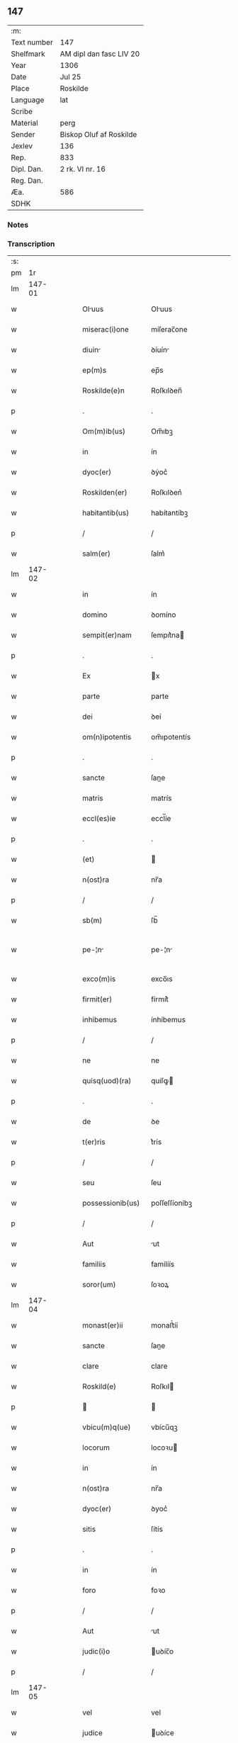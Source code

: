 ** 147
| :m:         |                         |
| Text number | 147                     |
| Shelfmark   | AM dipl dan fasc LIV 20 |
| Year        | 1306                    |
| Date        | Jul 25                  |
| Place       | Roskilde                |
| Language    | lat                     |
| Scribe      |                         |
| Material    | perg                    |
| Sender      | Biskop Oluf af Roskilde |
| Jexlev      | 136                     |
| Rep.        | 833                     |
| Dipl. Dan.  | 2 rk. VI nr. 16         |
| Reg. Dan.   |                         |
| Æa.         | 586                     |
| SDHK        |                         |

*** Notes


*** Transcription
| :s: |        |   |   |   |   |                   |                |   |   |   |                                |     |   |   |   |               |
| pm  |     1r |   |   |   |   |                   |                |   |   |   |                                |     |   |   |   |               |
| lm  | 147-01 |   |   |   |   |                   |                |   |   |   |                                |     |   |   |   |               |
| w   |        |   |   |   |   | Oluus            | Oluus         |   |   |   |                                | lat |   |   |   |        147-01 |
| w   |        |   |   |   |   | miserac(i)one     | míſerac̅one     |   |   |   |                                | lat |   |   |   |        147-01 |
| w   |        |   |   |   |   | diuin            | ꝺíuín         |   |   |   |                                | lat |   |   |   |        147-01 |
| w   |        |   |   |   |   | ep(m)s            | ep̅s            |   |   |   |                                | lat |   |   |   |        147-01 |
| w   |        |   |   |   |   | Roskilde(e)n      | Roſkılꝺen̅      |   |   |   |                                | lat |   |   |   |        147-01 |
| p   |        |   |   |   |   | .                 | .              |   |   |   |                                | lat |   |   |   |        147-01 |
| w   |        |   |   |   |   | Om(m)ib(us)       | Om̅ıbꝫ          |   |   |   |                                | lat |   |   |   |        147-01 |
| w   |        |   |   |   |   | in                | ín             |   |   |   |                                | lat |   |   |   |        147-01 |
| w   |        |   |   |   |   | dyoc(er)          | ꝺẏoc͛           |   |   |   |                                | lat |   |   |   |        147-01 |
| w   |        |   |   |   |   | Roskilden(er)     | Roſkılꝺen͛      |   |   |   |                                | lat |   |   |   |        147-01 |
| w   |        |   |   |   |   | habitantib(us)    | habítantíbꝫ    |   |   |   |                                | lat |   |   |   |        147-01 |
| p   |        |   |   |   |   | /                 | /              |   |   |   |                                | lat |   |   |   |        147-01 |
| w   |        |   |   |   |   | salm(er)          | ſalm͛           |   |   |   |                                | lat |   |   |   |        147-01 |
| lm  | 147-02 |   |   |   |   |                   |                |   |   |   |                                |     |   |   |   |               |
| w   |        |   |   |   |   | in                | ín             |   |   |   |                                | lat |   |   |   |        147-02 |
| w   |        |   |   |   |   | domino            | ꝺomíno         |   |   |   |                                | lat |   |   |   |        147-02 |
| w   |        |   |   |   |   | sempit(er)nam     | ſempıt͛na      |   |   |   |                                | lat |   |   |   |        147-02 |
| p   |        |   |   |   |   | .                 | .              |   |   |   |                                | lat |   |   |   |        147-02 |
| w   |        |   |   |   |   | Ex                | x             |   |   |   |                                | lat |   |   |   |        147-02 |
| w   |        |   |   |   |   | parte             | parte          |   |   |   |                                | lat |   |   |   |        147-02 |
| w   |        |   |   |   |   | dei               | ꝺeí            |   |   |   |                                | lat |   |   |   |        147-02 |
| w   |        |   |   |   |   | om(n)ipotentis    | om̅ıpotentís    |   |   |   |                                | lat |   |   |   |        147-02 |
| p   |        |   |   |   |   | .                 | .              |   |   |   |                                | lat |   |   |   |        147-02 |
| w   |        |   |   |   |   | sancte            | ſane          |   |   |   |                                | lat |   |   |   |        147-02 |
| w   |        |   |   |   |   | matris            | matrís         |   |   |   |                                | lat |   |   |   |        147-02 |
| w   |        |   |   |   |   | eccl(es)ie        | eccl̅íe         |   |   |   |                                | lat |   |   |   |        147-02 |
| p   |        |   |   |   |   | .                 | .              |   |   |   |                                | lat |   |   |   |        147-02 |
| w   |        |   |   |   |   | (et)              |               |   |   |   |                                | lat |   |   |   |        147-02 |
| w   |        |   |   |   |   | n(ost)ra          | nr̅a            |   |   |   |                                | lat |   |   |   |        147-02 |
| p   |        |   |   |   |   | /                 | /              |   |   |   |                                | lat |   |   |   |        147-02 |
| w   |        |   |   |   |   | sb(m)             | ſb̅             |   |   |   |                                | lat |   |   |   |        147-02 |
| w   |        |   |   |   |   | pe-¦n            | pe-¦n         |   |   |   |                                | lat |   |   |   | 147-02—147-03 |
| w   |        |   |   |   |   | exco(m)is         | exco̅ıs         |   |   |   |                                | lat |   |   |   |        147-03 |
| w   |        |   |   |   |   | firmit(er)        | fírmít͛         |   |   |   |                                | lat |   |   |   |        147-03 |
| w   |        |   |   |   |   | inhibemus         | ínhíbemus      |   |   |   |                                | lat |   |   |   |        147-03 |
| p   |        |   |   |   |   | /                 | /              |   |   |   |                                | lat |   |   |   |        147-03 |
| w   |        |   |   |   |   | ne                | ne             |   |   |   |                                | lat |   |   |   |        147-03 |
| w   |        |   |   |   |   | quisq(uod)(ra)    | quíſꝙ         |   |   |   |                                | lat |   |   |   |        147-03 |
| p   |        |   |   |   |   | .                 | .              |   |   |   |                                | lat |   |   |   |        147-03 |
| w   |        |   |   |   |   | de                | ꝺe             |   |   |   |                                | lat |   |   |   |        147-03 |
| w   |        |   |   |   |   | t(er)ris          | t͛rís           |   |   |   |                                | lat |   |   |   |        147-03 |
| p   |        |   |   |   |   | /                 | /              |   |   |   |                                | lat |   |   |   |        147-03 |
| w   |        |   |   |   |   | seu               | ſeu            |   |   |   |                                | lat |   |   |   |        147-03 |
| w   |        |   |   |   |   | possessionib(us)  | poſſeſſíoníbꝫ  |   |   |   |                                | lat |   |   |   |        147-03 |
| p   |        |   |   |   |   | /                 | /              |   |   |   |                                | lat |   |   |   |        147-03 |
| w   |        |   |   |   |   | Aut               | ut            |   |   |   |                                | lat |   |   |   |        147-03 |
| w   |        |   |   |   |   | familiis          | famílíís       |   |   |   |                                | lat |   |   |   |        147-03 |
| w   |        |   |   |   |   | soror(um)         | ſoꝛoꝝ          |   |   |   |                                | lat |   |   |   |        147-03 |
| lm  | 147-04 |   |   |   |   |                   |                |   |   |   |                                |     |   |   |   |               |
| w   |        |   |   |   |   | monast(er)ii      | monaﬅ͛íí        |   |   |   |                                | lat |   |   |   |        147-04 |
| w   |        |   |   |   |   | sancte            | ſane          |   |   |   |                                | lat |   |   |   |        147-04 |
| w   |        |   |   |   |   | clare             | clare          |   |   |   |                                | lat |   |   |   |        147-04 |
| w   |        |   |   |   |   | Roskild(e)        | Roſkıl        |   |   |   |                                | lat |   |   |   |        147-04 |
| p   |        |   |   |   |   |                  |               |   |   |   |                                | lat |   |   |   |        147-04 |
| w   |        |   |   |   |   | vbicu(m)q(ue)     | vbícu̅qꝫ        |   |   |   |                                | lat |   |   |   |        147-04 |
| w   |        |   |   |   |   | locorum           | locoꝛu        |   |   |   |                                | lat |   |   |   |        147-04 |
| w   |        |   |   |   |   | in                | ín             |   |   |   |                                | lat |   |   |   |        147-04 |
| w   |        |   |   |   |   | n(ost)ra          | nr̅a            |   |   |   |                                | lat |   |   |   |        147-04 |
| w   |        |   |   |   |   | dyoc(er)          | ꝺyoc͛           |   |   |   |                                | lat |   |   |   |        147-04 |
| w   |        |   |   |   |   | sitis             | ſítís          |   |   |   |                                | lat |   |   |   |        147-04 |
| p   |        |   |   |   |   | .                 | .              |   |   |   |                                | lat |   |   |   |        147-04 |
| w   |        |   |   |   |   | in                | ín             |   |   |   |                                | lat |   |   |   |        147-04 |
| w   |        |   |   |   |   | foro              | foꝛo           |   |   |   |                                | lat |   |   |   |        147-04 |
| p   |        |   |   |   |   | /                 | /              |   |   |   |                                | lat |   |   |   |        147-04 |
| w   |        |   |   |   |   | Aut               | ut            |   |   |   |                                | lat |   |   |   |        147-04 |
| w   |        |   |   |   |   | judic(i)o         | uꝺíc̅o         |   |   |   |                                | lat |   |   |   |        147-04 |
| p   |        |   |   |   |   | /                 | /              |   |   |   |                                | lat |   |   |   |        147-04 |
| lm  | 147-05 |   |   |   |   |                   |                |   |   |   |                                |     |   |   |   |               |
| w   |        |   |   |   |   | vel               | vel            |   |   |   |                                | lat |   |   |   |        147-05 |
| w   |        |   |   |   |   | judice            | uꝺíce         |   |   |   |                                | lat |   |   |   |        147-05 |
| w   |        |   |   |   |   | secularj          | ſecular       |   |   |   |                                | lat |   |   |   |        147-05 |
| p   |        |   |   |   |   | .                 | .              |   |   |   |                                | lat |   |   |   |        147-05 |
| w   |        |   |   |   |   | p(er)textu        | p͛textu         |   |   |   |                                | lat |   |   |   |        147-05 |
| w   |        |   |   |   |   | cui(us)cu(m)q(ue) | cuıꝰcu̅qꝫ       |   |   |   |                                | lat |   |   |   |        147-05 |
| w   |        |   |   |   |   | co(m)suetudinis   | co̅ſuetuꝺínís   |   |   |   |                                | lat |   |   |   |        147-05 |
| p   |        |   |   |   |   | .                 | .              |   |   |   |                                | lat |   |   |   |        147-05 |
| w   |        |   |   |   |   | vel               | vel            |   |   |   |                                | lat |   |   |   |        147-05 |
| w   |        |   |   |   |   | legis             | legís          |   |   |   |                                | lat |   |   |   |        147-05 |
| w   |        |   |   |   |   | patrie            | patríe         |   |   |   |                                | lat |   |   |   |        147-05 |
| w   |        |   |   |   |   | impetendis        | ímpetenꝺís     |   |   |   |                                | lat |   |   |   |        147-05 |
| p   |        |   |   |   |   | /                 | /              |   |   |   |                                | lat |   |   |   |        147-05 |
| w   |        |   |   |   |   | seu               | ſeu            |   |   |   |                                | lat |   |   |   |        147-05 |
| w   |        |   |   |   |   | Ad-¦judicandis    | ꝺ-¦uꝺícanꝺís |   |   |   |                                | lat |   |   |   | 147-05—147-06 |
| w   |        |   |   |   |   | Aliquatenus       | líquatenus    |   |   |   |                                | lat |   |   |   |        147-06 |
| w   |        |   |   |   |   | se                | ſe             |   |   |   |                                | lat |   |   |   |        147-06 |
| w   |        |   |   |   |   | intromittat       | íntromíttat    |   |   |   |                                | lat |   |   |   |        147-06 |
| p   |        |   |   |   |   | .                 | .              |   |   |   |                                | lat |   |   |   |        147-06 |
| w   |        |   |   |   |   | quicu(m)q(ue)     | quícu̅qꝫ        |   |   |   |                                | lat |   |   |   |        147-06 |
| w   |        |   |   |   |   | Autem             | ute          |   |   |   |                                | lat |   |   |   |        147-06 |
| w   |        |   |   |   |   | Aliquid           | líquíꝺ        |   |   |   |                                | lat |   |   |   |        147-06 |
| w   |        |   |   |   |   | questionis        | queﬅíonís      |   |   |   |                                | lat |   |   |   |        147-06 |
| p   |        |   |   |   |   | .                 | .              |   |   |   |                                | lat |   |   |   |        147-06 |
| w   |        |   |   |   |   | habuerit          | habuerít       |   |   |   |                                | lat |   |   |   |        147-06 |
| lm  | 147-07 |   |   |   |   |                   |                |   |   |   |                                |     |   |   |   |               |
| w   |        |   |   |   |   | in                | ín             |   |   |   |                                | lat |   |   |   |        147-07 |
| w   |        |   |   |   |   | famili           | famílí        |   |   |   |                                | lat |   |   |   |        147-07 |
| p   |        |   |   |   |   | /                 | /              |   |   |   |                                | lat |   |   |   |        147-07 |
| w   |        |   |   |   |   | vel               | vel            |   |   |   |                                | lat |   |   |   |        147-07 |
| w   |        |   |   |   |   | bonis             | bonís          |   |   |   |                                | lat |   |   |   |        147-07 |
| w   |        |   |   |   |   | dc(i)arum         | ꝺc̅aꝛu         |   |   |   |                                | lat |   |   |   |        147-07 |
| w   |        |   |   |   |   | sororum           | ſoꝛoꝛu        |   |   |   |                                | lat |   |   |   |        147-07 |
| p   |        |   |   |   |   | .                 | .              |   |   |   |                                | lat |   |   |   |        147-07 |
| w   |        |   |   |   |   | coram             | coꝛa          |   |   |   |                                | lat |   |   |   |        147-07 |
| w   |        |   |   |   |   | judice            | uꝺíce         |   |   |   |                                | lat |   |   |   |        147-07 |
| w   |        |   |   |   |   | earum             | eaꝛu          |   |   |   |                                | lat |   |   |   |        147-07 |
| w   |        |   |   |   |   | eccl(es)iastico   | eccl̅ıaﬅíco     |   |   |   |                                | lat |   |   |   |        147-07 |
| p   |        |   |   |   |   | .                 | .              |   |   |   |                                | lat |   |   |   |        147-07 |
| w   |        |   |   |   |   | comp(er)eat       | comꝑeat        |   |   |   |                                | lat |   |   |   |        147-07 |
| lm  | 147-08 |   |   |   |   |                   |                |   |   |   |                                |     |   |   |   |               |
| w   |        |   |   |   |   | Receptur(us)      | Receptur᷒       |   |   |   |                                | lat |   |   |   |        147-08 |
| w   |        |   |   |   |   | plenarie          | plenaríe       |   |   |   |                                | lat |   |   |   |        147-08 |
| w   |        |   |   |   |   | justicie          | uﬅícíe        |   |   |   |                                | lat |   |   |   |        147-08 |
| w   |        |   |   |   |   | complementum.     | complementu.  |   |   |   |                                | lat |   |   |   |        147-08 |
| p   |        |   |   |   |   | /                 | /              |   |   |   |                                | lat |   |   |   |        147-08 |
| w   |        |   |   |   |   | Datum             | Datu          |   |   |   |                                | lat |   |   |   |        147-08 |
| w   |        |   |   |   |   | Roskild(e)        | Roſkıl        |   |   |   |                                | lat |   |   |   |        147-08 |
| w   |        |   |   |   |   | sub               | ſub            |   |   |   |                                | lat |   |   |   |        147-08 |
| w   |        |   |   |   |   | sigillo           | ſígíllo        |   |   |   |                                | lat |   |   |   |        147-08 |
| w   |        |   |   |   |   | n(ost)ro          | nr̅o            |   |   |   |                                | lat |   |   |   |        147-08 |
| p   |        |   |   |   |   | .                 | .              |   |   |   |                                | lat |   |   |   |        147-08 |
| w   |        |   |   |   |   | Anno              | nno           |   |   |   |                                | lat |   |   |   |        147-08 |
| lm  | 147-09 |   |   |   |   |                   |                |   |   |   |                                |     |   |   |   |               |
| w   |        |   |   |   |   | d(omi)ni          | ꝺn̅ı            |   |   |   |                                | lat |   |   |   |        147-09 |
| w   |        |   |   |   |   | .m(o).            | .ͦ.            |   |   |   |                                | lat |   |   |   |        147-09 |
| w   |        |   |   |   |   | CC(o)C.           | CCͦC.           |   |   |   |                                | lat |   |   |   |        147-09 |
| w   |        |   |   |   |   | sexto.            | ſexto.         |   |   |   |                                | lat |   |   |   |        147-09 |
| w   |        |   |   |   |   | die               | ꝺíe            |   |   |   |                                | lat |   |   |   |        147-09 |
| w   |        |   |   |   |   | b(eat)i           | bı̅             |   |   |   |                                | lat |   |   |   |        147-09 |
| w   |        |   |   |   |   | Jacobi            | Jacobí         |   |   |   |                                | lat |   |   |   |        147-09 |
| w   |        |   |   |   |   | apl(m)i           | apl̅í           |   |   |   |                                | lat |   |   |   |        147-09 |
| p   |        |   |   |   |   | .                 | .              |   |   |   |                                | lat |   |   |   |        147-09 |
| lm  | 147-10 |   |   |   |   |                   |                |   |   |   |                                |     |   |   |   |               |
| w   |        |   |   |   |   |                   |                |   |   |   | edition   DD 2/6 no. 16 (1306) | lat |   |   |   |        147-10 |
| :e: |        |   |   |   |   |                   |                |   |   |   |                                |     |   |   |   |               |
